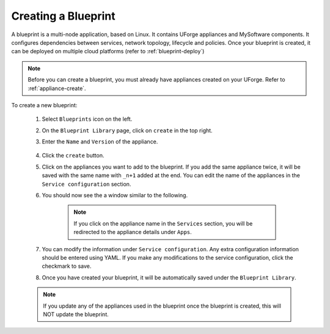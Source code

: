 .. Copyright 2018 FUJITSU LIMITED

.. _blueprint-create:

Creating a Blueprint
--------------------

A blueprint is a multi-node application, based on Linux. It contains UForge appliances and MySoftware components. It configures dependencies between services, network topology, lifecycle and policies. Once your blueprint is created, it can be deployed on multiple cloud platforms (refer to :ref:`blueprint-deploy`)

.. note:: Before you can create a blueprint, you must already have appliances created on your UForge. Refer to :ref:`appliance-create`.

To create a new blueprint: 

	1. Select ``Blueprints`` icon on the left.
	2. On the ``Blueprint Library`` page, click on ``create`` in the top right. 
	3. Enter the ``Name`` and ``Version`` of the appliance.  

		.. image:: /images/blueprint-create.png

	4. Click the ``create`` button. 

	5. Click on the appliances you want to add to the blueprint. If you add the same appliance twice, it will be saved with the same name with ``_n+1`` added at the end. You can edit the name of the appliances in the ``Service configuration`` section.

	6. You should now see the a window similar to the following.

		.. image:: /images/blueprint-services.png

		.. note:: If you click on the appliance name in the ``Services`` section, you will be redirected to the appliance details under ``Apps``.

	7. You can modify the information under ``Service configuration``. Any extra configuration information should be entered using YAML. If you make any modifications to the service configuration, click the checkmark to save.

	8. Once you have created your blueprint, it will be automatically saved under the ``Blueprint Library``.

	.. note:: If you update any of the appliances used in the blueprint once the blueprint is created, this will NOT update the blueprint.

